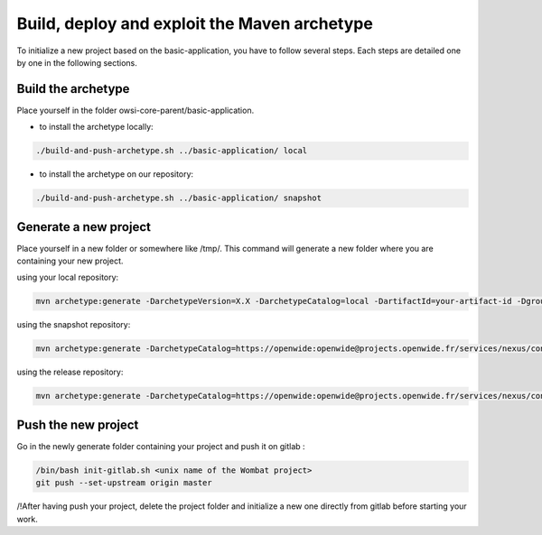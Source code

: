 Build, deploy and exploit the Maven archetype
=============================================

To initialize a new project based on the basic-application, you have to follow several steps.
Each steps are detailed one by one in the following sections.


Build the archetype
-------------------

Place yourself in the folder owsi-core-parent/basic-application.

- to install the archetype locally:

.. code-block:: bash

   ./build-and-push-archetype.sh ../basic-application/ local

- to install the archetype on our repository:

.. code-block:: bash

   ./build-and-push-archetype.sh ../basic-application/ snapshot

Generate a new project
----------------------

Place yourself in a new folder or somewhere like /tmp/. This command will
generate a new folder where you are containing your new project.

using your local repository:

.. code-block:: bash

   mvn archetype:generate -DarchetypeVersion=X.X -DarchetypeCatalog=local -DartifactId=your-artifact-id -DgroupId=your.group.id -Dversion=0.1-SNAPSHOT -Dpackage=com.your.package -DarchetypeApplicationNamePrefix="YourApplication" -DarchetypeSpringAnnotationValuePrefix="yourApplication" -DarchetypeFullApplicationName="Customer - Your application" -DarchetypeDatabasePrefix=c_database_prefix -DarchetypeDataDirectory=your-data-directory

using the snapshot repository:

.. code-block:: bash

   mvn archetype:generate -DarchetypeCatalog=https://openwide:openwide@projects.openwide.fr/services/nexus/content/repositories/owsi-core-snapshots/ -DartifactId=your-artifact-id -DgroupId=your.group.id -Dversion=0.1-SNAPSHOT -Dpackage=com.your.package -DarchetypeApplicationNamePrefix="YourApplication" -DarchetypeSpringAnnotationValuePrefix="yourApplication" -DarchetypeFullApplicationName="Customer - Your application" -DarchetypeDatabasePrefix=c_database_prefix -DarchetypeDataDirectory=your-data-directory

using the release repository:

.. code-block:: bash

   mvn archetype:generate -DarchetypeCatalog=https://openwide:openwide@projects.openwide.fr/services/nexus/content/repositories/owsi-core/ -DartifactId=your-artifact-id -DgroupId=your.group.id -Dversion=0.1-SNAPSHOT -Dpackage=com.your.package -DarchetypeApplicationNamePrefix="YourApplication" -DarchetypeSpringAnnotationValuePrefix="yourApplication" -DarchetypeFullApplicationName="Customer - Your application" -DarchetypeDatabasePrefix=c_database_prefix -DarchetypeDataDirectory=your-data-directory

Push the new project
--------------------

Go in the newly generate folder containing your project and push it on gitlab :

.. code-block:: bash

   /bin/bash init-gitlab.sh <unix name of the Wombat project>
   git push --set-upstream origin master

/!\ After having push your project, delete the project folder and initialize a new one directly from gitlab before starting your work.


